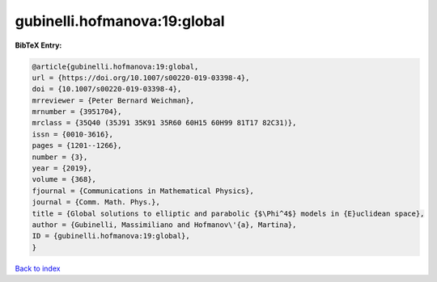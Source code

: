 gubinelli.hofmanova:19:global
=============================

.. :cite:t:`gubinelli.hofmanova:19:global`

.. bibliography:: ../../All.bib

**BibTeX Entry:**

.. code-block:: bibtex

   @article{gubinelli.hofmanova:19:global,
   url = {https://doi.org/10.1007/s00220-019-03398-4},
   doi = {10.1007/s00220-019-03398-4},
   mrreviewer = {Peter Bernard Weichman},
   mrnumber = {3951704},
   mrclass = {35Q40 (35J91 35K91 35R60 60H15 60H99 81T17 82C31)},
   issn = {0010-3616},
   pages = {1201--1266},
   number = {3},
   year = {2019},
   volume = {368},
   fjournal = {Communications in Mathematical Physics},
   journal = {Comm. Math. Phys.},
   title = {Global solutions to elliptic and parabolic {$\Phi^4$} models in {E}uclidean space},
   author = {Gubinelli, Massimiliano and Hofmanov\'{a}, Martina},
   ID = {gubinelli.hofmanova:19:global},
   }

`Back to index <../index>`_

